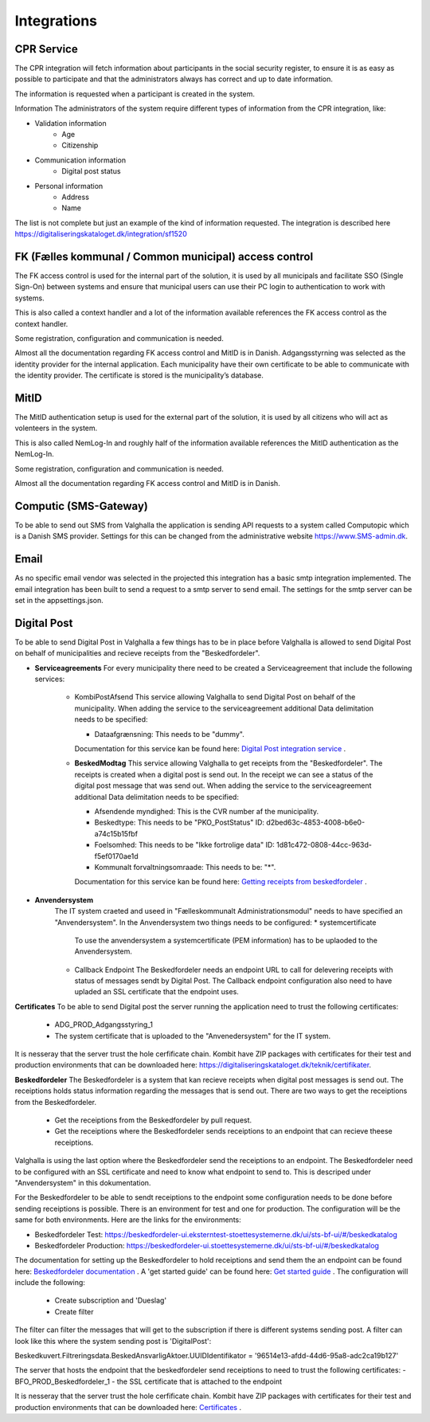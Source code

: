 Integrations
================

CPR Service
-------------

The CPR integration will fetch information about participants in the social security register, to ensure it is as easy as possible to participate and that the administrators always has correct and up to date information.

The information is requested when a participant is created in the system.

Information
The administrators of the system require different types of information from the CPR integration, like:

* Validation information
    * Age
    * Citizenship
* Communication information
    * Digital post status
* Personal information
    * Address
    * Name

The list is not complete but just an example of the kind of information requested.
The integration is described here https://digitaliseringskataloget.dk/integration/sf1520

FK (Fælles kommunal / Common municipal) access control
-------------

The FK access control is used for the internal part of the solution, it is used by all municipals and facilitate SSO (Single Sign-On) between systems and ensure that municipal users can use their PC login to authentication to work with systems.

This is also called a context handler and a lot of the information available references the FK access control as the context handler.

Some registration, configuration and communication is needed.

Almost all the documentation regarding FK access control and MitID is in Danish.
Adgangsstyrning was selected as the identity provider for the internal application. 
Each municipality have their own certificate to be able to communicate with the identity provider. 
The certificate is stored is the municipality’s database. 

MitID
--------

The MitID authentication setup is used for the external part of the solution, it is used by all citizens who will act as volenteers in the system.

This is also called NemLog-In and roughly half of the information available references the MitID authentication as the NemLog-In.

Some registration, configuration and communication is needed.

Almost all the documentation regarding FK access control and MitID is in Danish.

Computic (SMS-Gateway)
---------

To be able to send out SMS from Valghalla the application is sending API requests to a system called Computopic which is a Danish SMS provider. 
Settings for this can be changed from the administrative website https://www.SMS-admin.dk. 

Email
-------

As no specific email vendor was selected in the projected this integration has a basic smtp integration implemented. 
The email integration has been built to send a request to a smtp server to send email. The settings for the smtp server can be set in the appsettings.json. 

Digital Post
--------
To be able to send Digital Post in Valghalla a few things has to be in place before Valghalla is allowed to send Digital Post on behalf of municipalities and recieve receipts from the "Beskedfordeler".

* **Serviceagreements**
  For every municipality there need to be created a Serviceagreement that include the following services:
    * KombiPostAfsend
      This service allowing Valghalla to send Digital Post on behalf of the municipality. When adding the service to the serviceagreement additional Data delimitation needs to be specified:

      - Dataafgrænsning: This needs to be "dummy".

      Documentation for this service kan be found here: `Digital Post integration service <https://digitaliseringskataloget.dk/integration/sf1601>`_ .
    
    * **BeskedModtag**
      This service allowing Valghalla to get receipts from the "Beskedfordeler". The receipts is created when a digital post is send out. In the receipt we can see a status of the digital post message that was send out.
      When adding the service to the serviceagreement additional Data delimitation needs to be specified:

      - Afsendende myndighed: This is the CVR number af the municipality.
      - Beskedtype: This needs to be "PKO_PostStatus" ID: d2bed63c-4853-4008-b6e0-a74c15b15fbf
      - Foelsomhed: This needs to be "Ikke fortrolige data" ID: 1d81c472-0808-44cc-963d-f5ef0170ae1d
      - Kommunalt forvaltningsomraade: This needs to be: "*".

      Documentation for this service kan be found here: `Getting receipts from beskedfordeler  <https://docs.kombit.dk/integration/sf1461>`_ .

* **Anvendersystem**
    The IT system craeted and useed in "Fælleskommunalt Administrationsmodul" needs to have specified an "Anvendersystem". In the Anvendersystem two things needs to be configured:
    * systemcertificate
      To use the anvendersystem a systemcertificate (PEM information) has to be uplaoded to the Anvendersystem.

    * Callback Endpoint
      The Beskedfordeler needs an endpoint URL to call for delevering receipts with status of messages sendt by Digital Post. The Callback endpoint configuration also need to have upladed an SSL certificate that the endpoint uses. 


**Certificates**
To be able to send Digital post the server running the application need to trust the following certificates:

 - ADG_PROD_Adgangsstyring_1
 - The system certificate that is uploaded to the "Anvenedersystem" for the IT system.

It is nesseray that the server trust the hole cerfificate chain. Kombit have ZIP packages with certificates for their test and production environments that can be downloaded here: https://digitaliseringskataloget.dk/teknik/certifikater.  


**Beskedfordeler**
The Beskedfordeler is a system that kan recieve receipts when digital post messages is send out. The receiptions holds status information regarding the messages that is send out. There are two ways to get the receiptions from the Beskedfordeler. 
 - Get the receiptions from the Beskedfordeler by pull request.
 - Get the receiptions where the Beskedfordeler sends receiptions to an endpoint that can recieve theese receiptions.

Valghalla is using the last option where the Beskedfordeler send the receiptions to an endpoint. The Beskedfordeler need to be configured with an SSL certificate and need to know what endpoint to send to. This is descriped under "Anvendersystem" in this dokumentation.

For the Beskedfordeler to be able to sendt receiptions to the endpoint some configuration needs to be done before sending receiptions is possible.
There is an environment for test and one for production. The configuration will be the same for both environments. Here are the links for the environments:

- Beskedfordeler Test: https://beskedfordeler-ui.eksterntest-stoettesystemerne.dk/ui/sts-bf-ui/#/beskedkatalog
- Beskedfordeler Production: https://beskedfordeler-ui.stoettesystemerne.dk/ui/sts-bf-ui/#/beskedkatalog

The documentation for setting up the Beskedfordeler to hold receiptions and send them the an endpoint can be found here: `Beskedfordeler documentation <https://docs.kombit.dk/integration/sf1461>`_ . A 'get started guide' can be found here: `Get started guide <https://digitaliseringskataloget.dk/files/integration-files/171020221203/Kom%20godt%20i%20gang%20-%20beskedfordeler.pdf>`_ .
The configuration will include the following:
 - Create subscription and 'Dueslag'
 - Create filter

The filter can filter the messages that will get to the subscription if there is different systems sending post. A filter can look like this where the system sending post is 'DigitalPost':

Beskedkuvert.Filtreringsdata.BeskedAnsvarligAktoer.UUIDIdentifikator = '96514e13-afdd-44d6-95a8-adc2ca19b127'

The server that hosts the endpoint that the beskedfordeler send receiptions to need to trust the following certificates:
- BFO_PROD_Beskedfordeler_1
- the SSL certificate that is attached to the endpoint

It is nesseray that the server trust the hole cerfificate chain. Kombit have ZIP packages with certificates for their test and production environments that can be downloaded here: `Certificates <https://digitaliseringskataloget.dk/teknik/certifikater>`_ . 

